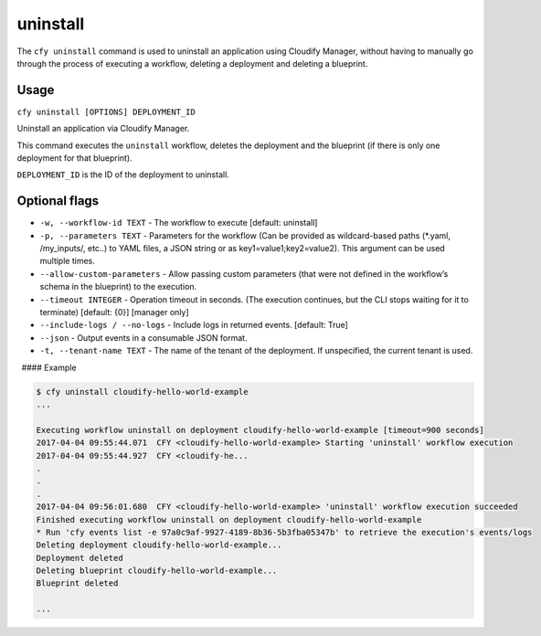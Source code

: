 uninstall
%%%%%%%%%

The ``cfy uninstall`` command is used to uninstall an application using
Cloudify Manager, without having to manually go through the process of
executing a workflow, deleting a deployment and deleting a blueprint.

Usage
^^^^^

``cfy uninstall [OPTIONS] DEPLOYMENT_ID``

Uninstall an application via Cloudify Manager.

This command executes the ``uninstall`` workflow, deletes the deployment
and the blueprint (if there is only one deployment for that blueprint).

``DEPLOYMENT_ID`` is the ID of the deployment to uninstall.

Optional flags
^^^^^^^^^^^^^^

-  ``-w, --workflow-id TEXT`` - The workflow to execute [default:
   uninstall]
-  ``-p, --parameters TEXT`` - Parameters for the workflow (Can be
   provided as wildcard-based paths (*.yaml, /my_inputs/, etc..) to YAML
   files, a JSON string or as key1=value1;key2=value2). This argument
   can be used multiple times.
-  ``--allow-custom-parameters`` - Allow passing custom parameters (that
   were not defined in the workflow’s schema in the blueprint) to the
   execution.
-  ``--timeout INTEGER`` - Operation timeout in seconds. (The execution
   continues, but the CLI stops waiting for it to terminate) [default:
   {0}] [manager only]
-  ``--include-logs / --no-logs`` - Include logs in returned events.
   [default: True]
-  ``--json`` - Output events in a consumable JSON format.
-  ``-t, --tenant-name TEXT`` - The name of the tenant of the
   deployment. If unspecified, the current tenant is used.

  #### Example

.. code:: bash

        $ cfy uninstall cloudify-hello-world-example
        ...
        
        Executing workflow uninstall on deployment cloudify-hello-world-example [timeout=900 seconds]
        2017-04-04 09:55:44.071  CFY <cloudify-hello-world-example> Starting 'uninstall' workflow execution
        2017-04-04 09:55:44.927  CFY <cloudify-he...
        .
        .
        .
        2017-04-04 09:56:01.680  CFY <cloudify-hello-world-example> 'uninstall' workflow execution succeeded
        Finished executing workflow uninstall on deployment cloudify-hello-world-example
        * Run 'cfy events list -e 97a0c9af-9927-4189-8b36-5b3fba05347b' to retrieve the execution's events/logs
        Deleting deployment cloudify-hello-world-example...
        Deployment deleted
        Deleting blueprint cloudify-hello-world-example...
        Blueprint deleted
        
        ...
